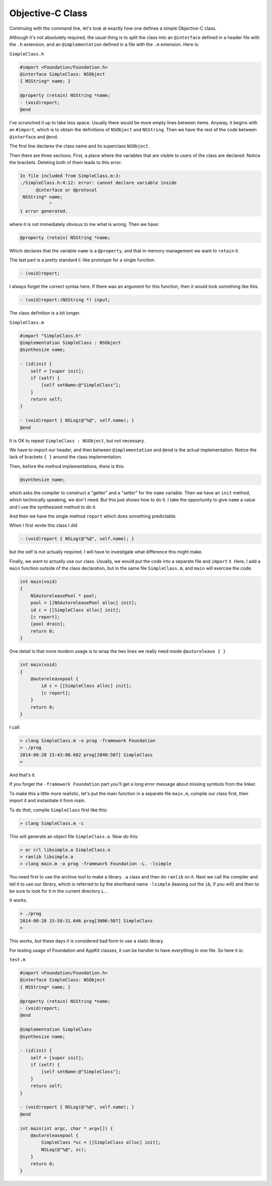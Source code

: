 .. _simple_class:

#################
Objective-C Class
#################

Continuing with the command line, let's look at exactly how one defines a simple Objective-C class.

Although it's not absolutely required, the usual thing is to split the class into an ``@interface`` defined in a header file with the ``.h`` extension, and an ``@implementation`` defined in a file with the ``.m`` extension.  Here is:

``SimpleClass.h``

.. sourcecode:: objective-c

    #import <Foundation/Foundation.h>
    @interface SimpleClass: NSObject
    { NSString* name; }
    
    @property (retain) NSString *name;
    - (void)report;
    @end
    
    
I've scrunched it up to take less space.  Usually there would be more empty lines between items.  Anyway, it begins with an ``#import``, which is to obtain the definitions of ``NSObject`` and ``NSString``.  Then we have the rest of the code between ``@interface`` and ``@end``.

The first line declares the class name and its superclass ``NSObject``.

Then there are three sections.  First, a place where the variables that are visible to users of the class are declared.  Notice the brackets.  Deleting both of them leads to this error:

.. sourcecode:: bash

    In file included from SimpleClass.m:3:
    ./SimpleClass.h:4:12: error: cannot declare variable inside
          @interface or @protocol
     NSString* name; 
               ^
    1 error generated.

where it is not immediately obvious to me what is wrong.  Then we have:

.. sourcecode:: objective-c

    @property (retain) NSString *name;

Which declares that the variable ``name`` is a ``@property``, and that in memory management we want to ``retain`` it.

The last part is a pretty standard ``C``-like prototype for a single function.

.. sourcecode:: objective-c

    - (void)report;

I always forget the correct syntax here.  If there was an argument for this function, then it would look something like this:

.. sourcecode:: objective-c

    - (void)report:(NSString *) input;

The class definition is a bit longer.

``SimpleClass.m``

.. sourcecode:: objective-c

    #import "SimpleClass.h"
    @implementation SimpleClass : NSObject
    @synthesize name;

    - (id)init {
        self = [super init];
        if (self) {
            [self setName:@"SimpleClass"];
        }
        return self;
    }

    - (void)report { NSLog(@"%@", self.name); }
    @end

It is OK to repeat ``SimpleClass : NSObject``, but not necessary.

We have to import *our* header, and then between ``@implementation`` and ``@end`` is the actual implementation.  Notice the lack of brackets ``{ }`` around the class implementation.

Then, before the method implementations, there is this:

.. sourcecode:: objective-c

    @synthesize name;
    
which asks the compiler to construct a "getter" and a "setter" for the ``name`` variable.  Then we have an ``init`` method, which technically speaking, we don't need.  But this just shows how to do it.  I take the opportunity to give ``name`` a value and I use the synthesized method to do it.

And then we have the single method ``report`` which does something predictable.

When I first wrote this class I did

.. sourcecode:: objective-c

    - (void)report { NSLog(@"%@", self.name); }

but the self is not actually required.  I will have to investigate what difference this might make.

Finally, we want to actually use our class.  Usually, we would put the code into a separate file and ``import`` it.  Here, I add a ``main`` function outside of the class declaration, but in the same file ``SimpleClass.m``, and ``main`` will exercise the code.

.. sourcecode:: objective-c

    int main(void)
    {
        NSAutoreleasePool * pool;
        pool = [[NSAutoreleasePool alloc] init];
        id c = [[SimpleClass alloc] init];
        [c report];
        [pool drain];
        return 0;
    }

One detail is that more modern usage is to wrap the two lines we really need inside ``@autorelease { }``

.. sourcecode:: objective-c

    int main(void)
    {
        @autoreleasepool {
            id c = [[SimpleClass alloc] init];
            [c report];
        }
        return 0;
    }

I call:

.. sourcecode:: objective-c

    > clang SimpleClass.m -o prog -framework Foundation
    > ./prog
    2014-08-28 15:43:08.602 prog[2840:507] SimpleClass
    >
    
And that's it.

If you forget the ``-framework Foundation`` part you'll get a long error message about missing symbols from the linker.

To make this a little more realistic, let's put the main function in a separate file ``main.m``, compile our class first, then import it and instantiate it from main.

To do *that*, compile ``SimpleClass`` first like this:

.. sourcecode:: bash

    > clang SimpleClass.m -c

This will generate an object file ``SimpleClass.o``.  Now do this:

.. sourcecode:: bash

    > ar crl libsimple.a SimpleClass.o
    > ranlib libsimple.a
    > clang main.m -o prog -framework Foundation -L. -lsimple
    
You need first to use the archive tool to make a library ``.a`` class and then do ``ranlib`` on it.  Next we call the compiler and tell it to use our library, which is referred to by the shorthand name ``-lsimple`` (leaving out the ``ib``, if you will) and then to be sure to look for it in the current directory ``L.``.  

It works.

.. sourcecode:: bash

    > ./prog
    2014-08-28 15:58:31.646 prog[3006:507] SimpleClass
    >

This works, but these days it is considered bad form to use a static library.

For testing usage of Foundation and AppKit classes, it can be handier to have everything in one file.  So here it is:

``test.m``

.. sourcecode:: bash

    #import <Foundation/Foundation.h>
    @interface SimpleClass: NSObject
    { NSString* name; }

    @property (retain) NSString *name;
    - (void)report;
    @end

    @implementation SimpleClass
    @synthesize name;

    - (id)init {
        self = [super init];
        if (self) {
            [self setName:@"SimpleClass"];
        }
        return self;
    }

    - (void)report { NSLog(@"%@", self.name); }
    @end

    int main(int argc, char * argv[]) {
        @autoreleasepool {
            SimpleClass *sc = [[SimpleClass alloc] init];
            NSLog(@"%@", sc);
        }
        return 0;
    }
    